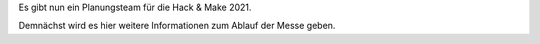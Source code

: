 .. title: Planung HnM2021 gestartet
.. slug: planung-hnm2021-gestartet
.. date: 2021-07-20 15:31:39 UTC+01:00
.. tags: news
.. author: ian
.. category: 
.. link: 
.. description: 
.. type: text

Es gibt nun ein Planungsteam für die Hack & Make 2021. 

.. TEASER_END

Demnächst wird es hier weitere Informationen zum Ablauf der Messe geben.
